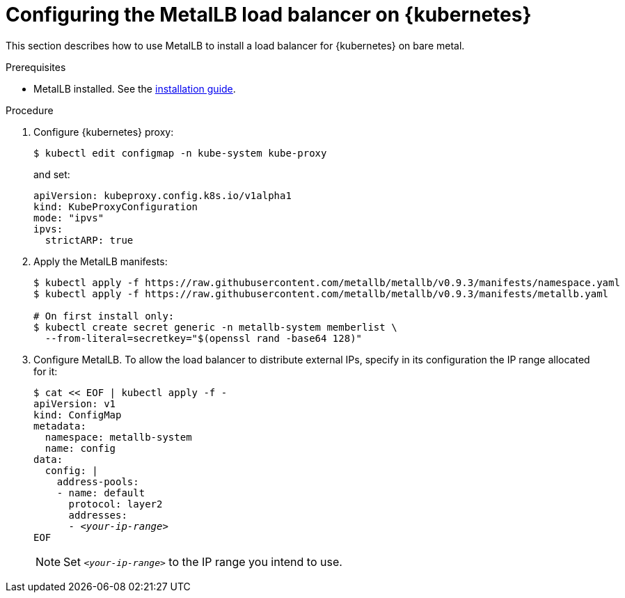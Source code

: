 [id="configuring-the-metallb-load-balancer-on-kubernetes_{context}"]
= Configuring the MetalLB load balancer on {kubernetes}

This section describes how to use MetalLB to install a load balancer for {kubernetes} on bare metal.

.Prerequisites

* MetalLB installed. See the link:https://metallb.universe.tf/installation/[installation guide].

.Procedure

. Configure {kubernetes} proxy:
+
----
$ kubectl edit configmap -n kube-system kube-proxy
----
+
and set:
+
[source,yaml]
----
apiVersion: kubeproxy.config.k8s.io/v1alpha1
kind: KubeProxyConfiguration
mode: "ipvs"
ipvs:
  strictARP: true
----

. Apply the MetalLB manifests:
+
----
$ kubectl apply -f https://raw.githubusercontent.com/metallb/metallb/v0.9.3/manifests/namespace.yaml
$ kubectl apply -f https://raw.githubusercontent.com/metallb/metallb/v0.9.3/manifests/metallb.yaml

# On first install only:
$ kubectl create secret generic -n metallb-system memberlist \
  --from-literal=secretkey="$(openssl rand -base64 128)"
----

. Configure MetalLB. To allow the load balancer to distribute external IPs, specify in its configuration the IP range allocated for it:
+
[subs="+quotes"]
----
$ cat << EOF | kubectl apply -f -
apiVersion: v1
kind: ConfigMap
metadata:
  namespace: metallb-system
  name: config
data:
  config: |
    address-pools:
    - name: default
      protocol: layer2
      addresses:
      - _<your-ip-range>_
EOF
----
+
NOTE: Set `_<your-ip-range>_` to the IP range you intend to use.
